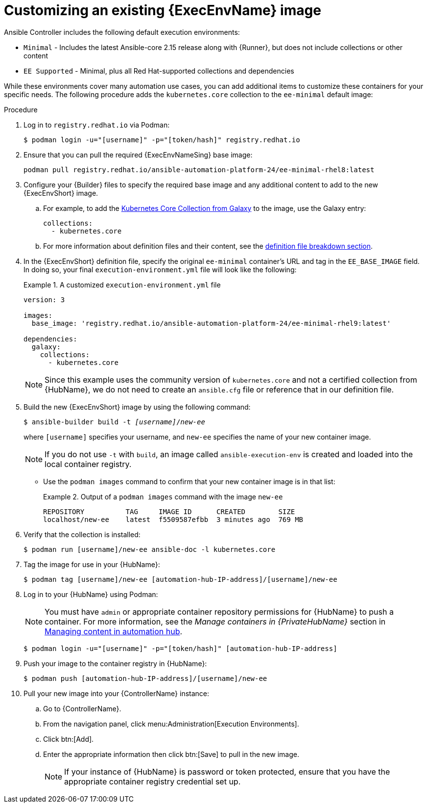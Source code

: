 [id="proc-customize-ee-image"]

= Customizing an existing {ExecEnvName} image

Ansible Controller includes the following default execution environments:

* `Minimal` - Includes the latest Ansible-core 2.15 release along with {Runner}, but does not include collections or other content
* `EE Supported` - Minimal, plus all Red Hat-supported collections and dependencies

While these environments cover many automation use cases, you can add additional items to customize these containers for your specific needs. The following procedure adds the `kubernetes.core` collection to the `ee-minimal` default image:

.Procedure
. Log in to `registry.redhat.io` via Podman:
+
----
$ podman login -u="[username]" -p="[token/hash]" registry.redhat.io
----
. Ensure that you can pull the required {ExecEnvNameSing} base image:
+
-----
podman pull registry.redhat.io/ansible-automation-platform-24/ee-minimal-rhel8:latest
-----
+
. Configure your {Builder} files to specify the required base image and any additional content to add to the new {ExecEnvShort} image.
.. For example, to add the link:https://galaxy.ansible.com/kubernetes/core[Kubernetes Core Collection from Galaxy] to the image, use the Galaxy entry:
+
====
----
collections:
  - kubernetes.core
----
====
.. For more information about definition files and their content, see the <<assembly-definition-file-breakdown,definition file breakdown section>>.
. In the {ExecEnvShort} definition file, specify the original `ee-minimal` container's URL and tag in the `EE_BASE_IMAGE` field. In doing so, your final `execution-environment.yml` file will look like the following:
+
.A customized `execution-environment.yml` file
[example]
====
----
version: 3

images:
  base_image: 'registry.redhat.io/ansible-automation-platform-24/ee-minimal-rhel9:latest'

dependencies:
  galaxy:
    collections:
      - kubernetes.core
----
====
+
[NOTE]
====
Since this example uses the community version of `kubernetes.core` and not a certified collection from {HubName}, we do not need to create an `ansible.cfg` file or reference that in our definition file.
====
. Build the new {ExecEnvShort} image by using the following command:
+
[subs=+quotes]
----
$ ansible-builder build -t _[username]_/_new-ee_
----
where `[username]` specifies your username, and `new-ee` specifies the name of your new container image.
+
[NOTE]
====
If you do not use `-t` with `build`, an image called `ansible-execution-env` is created and loaded into the local container registry.
====
+
* Use the `podman images` command to confirm that your new container image is in that list:
+
.Output of a `podman images` command with the image `new-ee`
====
----
REPOSITORY          TAG     IMAGE ID      CREATED        SIZE
localhost/new-ee    latest  f5509587efbb  3 minutes ago  769 MB
----
====
. Verify that the collection is installed:
+
-----
$ podman run [username]/new-ee ansible-doc -l kubernetes.core
-----
+
. Tag the image for use in your {HubName}:
+
-----
$ podman tag [username]/new-ee [automation-hub-IP-address]/[username]/new-ee
-----
+
. Log in to your {HubName} using Podman:
+
[NOTE]
=====
You must have `admin` or appropriate container repository permissions for {HubName} to push a container. For more information, see the _Manage containers in {PrivateHubName}_ section in link:{BaseURL}/red_hat_ansible_automation_platform/{PlatformVers}/html-single/managing_content_in_automation_hub/index#managing-containers-hub[Managing content in automation hub].
=====
+
-----
$ podman login -u="[username]" -p="[token/hash]" [automation-hub-IP-address]
-----
+
. Push your image to the container registry in {HubName}:
+
----
$ podman push [automation-hub-IP-address]/[username]/new-ee
----
+
. Pull your new image into your {ControllerName} instance:
.. Go to {ControllerName}.
.. From the navigation panel, click menu:Administration[Execution Environments].
.. Click btn:[Add].
.. Enter the appropriate information then click btn:[Save] to pull in the new image.
+
[NOTE]
====
If your instance of {HubName} is password or token protected, ensure that you have the appropriate container registry credential set up.
====
